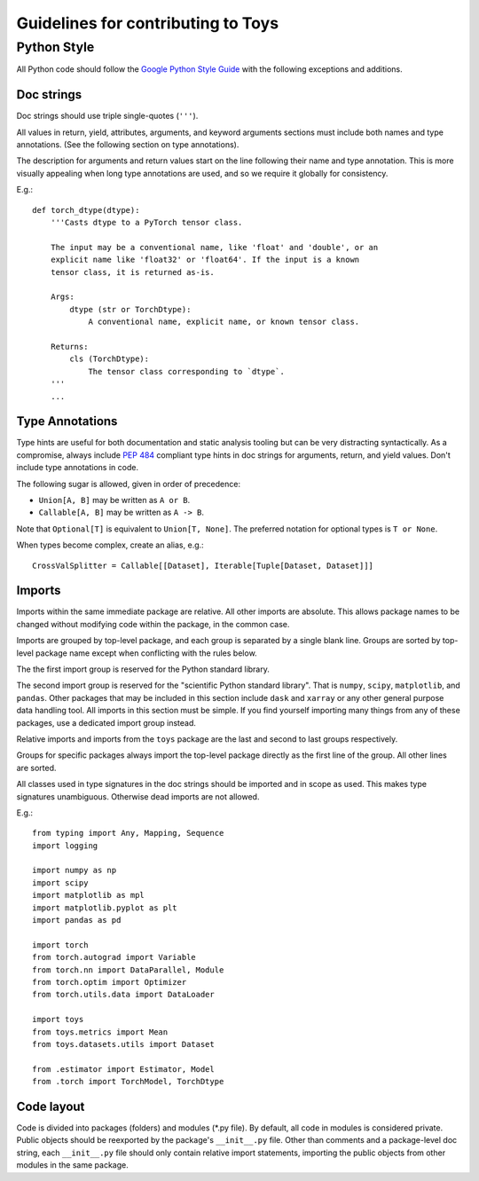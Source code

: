 ================================================================================
                      Guidelines for contributing to Toys
================================================================================


Python Style
============
All Python code should follow the `Google Python Style Guide`_ with the following exceptions and additions.

.. _Google Python Style Guide: https://google.github.io/styleguide/pyguide.html

Doc strings
-----------
Doc strings should use triple single-quotes (``'''``).

All values in return, yield, attributes, arguments, and keyword arguments sections must include both names and type annotations. (See the following section on type annotations).

The description for arguments and return values start on the line following their name and type annotation. This is more visually appealing when long type annotations are used, and so we require it globally for consistency.

E.g.::

    def torch_dtype(dtype):
        '''Casts dtype to a PyTorch tensor class.

        The input may be a conventional name, like 'float' and 'double', or an
        explicit name like 'float32' or 'float64'. If the input is a known
        tensor class, it is returned as-is.

        Args:
            dtype (str or TorchDtype):
                A conventional name, explicit name, or known tensor class.

        Returns:
            cls (TorchDtype):
                The tensor class corresponding to `dtype`.
        '''
        ...

Type Annotations
----------------
Type hints are useful for both documentation and static analysis tooling but can be very distracting syntactically. As a compromise, always include `PEP 484`_ compliant type hints in doc strings for arguments, return, and yield values. Don't include type annotations in code.

The following sugar is allowed, given in order of precedence:

- ``Union[A, B]`` may be written as ``A or B``.
- ``Callable[A, B]`` may be written as ``A -> B``.

Note that ``Optional[T]`` is equivalent to ``Union[T, None]``. The preferred notation for optional types is ``T or None``.

When types become complex, create an alias, e.g.::

    CrossValSplitter = Callable[[Dataset], Iterable[Tuple[Dataset, Dataset]]]

.. _Pep 484: https://www.python.org/dev/peps/pep-0484/

Imports
-------
Imports within the same immediate package are relative. All other imports are absolute. This allows package names to be changed without modifying code within the package, in the common case.

Imports are grouped by top-level package, and each group is separated by a single blank line. Groups are sorted by top-level package name except when conflicting with the rules below.

The the first import group is reserved for the Python standard library.

The second import group is reserved for the "scientific Python standard library". That is ``numpy``, ``scipy``, ``matplotlib``, and ``pandas``. Other packages that may be included in this section include ``dask`` and ``xarray`` or any other general purpose data handling tool. All imports in this section must be simple. If you find yourself importing many things from any of these packages, use a dedicated import group instead.

Relative imports and imports from the ``toys`` package are the last and second to last groups respectively.

Groups for specific packages always import the top-level package directly as the first line of the group. All other lines are sorted.

All classes used in type signatures in the doc strings should be imported and in scope as used. This makes type signatures unambiguous. Otherwise dead imports are not allowed.

E.g.::

    from typing import Any, Mapping, Sequence
    import logging

    import numpy as np
    import scipy
    import matplotlib as mpl
    import matplotlib.pyplot as plt
    import pandas as pd

    import torch
    from torch.autograd import Variable
    from torch.nn import DataParallel, Module
    from torch.optim import Optimizer
    from torch.utils.data import DataLoader

    import toys
    from toys.metrics import Mean
    from toys.datasets.utils import Dataset

    from .estimator import Estimator, Model
    from .torch import TorchModel, TorchDtype

Code layout
-----------

Code is divided into packages (folders) and modules (\*.py file). By default, all code in modules is considered private. Public objects should be reexported by the package's ``__init__.py`` file. Other than comments and a package-level doc string, each ``__init__.py`` file should only contain relative import statements, importing the public objects from other modules in the same package.
